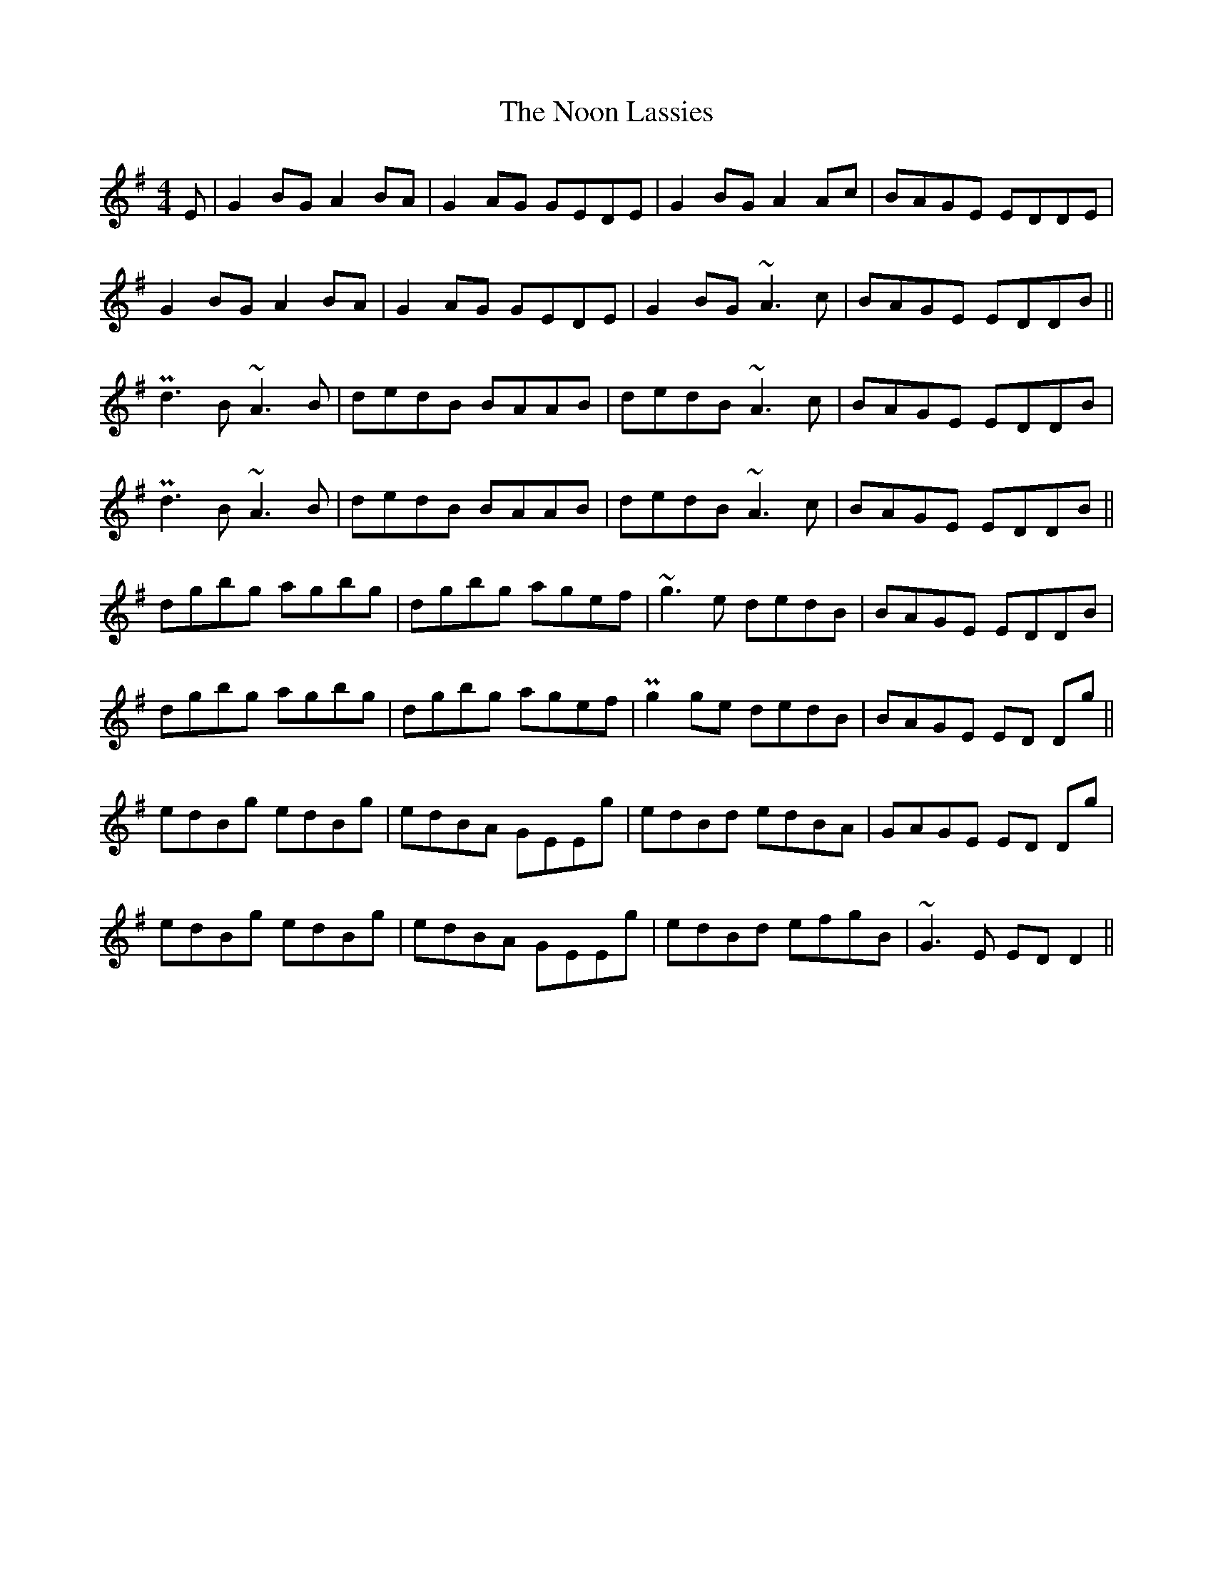 X: 29576
T: Noon Lassies, The
R: reel
M: 4/4
K: Gmajor
E|G2 BG A2BA|G2AG GEDE|G2 BG A2Ac|BAGE EDDE|
G2 BG A2BA|G2AG GEDE|G2 BG ~A3c|BAGE EDDB||
Pd3B ~A3B|dedB BAAB|dedB ~A3c|BAGE EDDB|
Pd3B ~A3B|dedB BAAB|dedB ~A3c|BAGE EDDB||
dgbg agbg|dgbg agef|~g3e dedB|BAGE EDDB|
dgbg agbg|dgbg agef|Pg2 ge dedB|BAGE ED Dg||
edBg edBg|edBA GEEg|edBd edBA|GAGE ED Dg|
edBg edBg|edBA GEEg|edBd efgB|~G3E ED D2||

